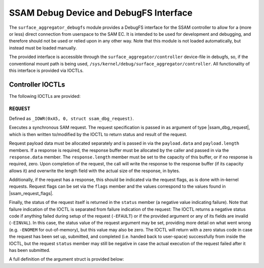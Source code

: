 .. SPDX-License-Identifier: GPL-2.0

.. |u8| replace:: :c:type:`u8 <u8>`
.. |u16| replace:: :c:type:`u16 <u16>`
.. |ssam_dbg_request| replace:: :c:type:`struct ssam_dbg_request <ssam_dbg_request>`
.. |ssam_request_flags| replace:: :c:type:`enum ssam_request_flags <ssam_request_flags>`

=======================================
SSAM Debug Device and DebugFS Interface
=======================================

The ``surface_aggregator_debugfs`` module provides a DebugFS interface for
the SSAM controller to allow for a (more or less) direct connection from
userspace to the SAM EC. It is intended to be used for development and
debugging, and therefore should not be used or relied upon in any other way.
Note that this module is not loaded automatically, but instead must be
loaded manually.

The provided interface is accessible through the
``surface_aggregator/controller`` device-file in debugfs, so, if the
conventional mount path is being used,
``/sys/kernel/debug/surface_aggregator/controller``. All functionality of
this interface is provided via IOCTLs.


Controller IOCTLs
=================

The following IOCTLs are provided:

.. flat-table:: Controller IOCTLs
   :widths: 1 1 1 1 4
   :header-rows: 1

   * - Type
     - Number
     - Direction
     - Name
     - Description

   * - ``0xA5``
     - ``0``
     - ``WR``
     - ``REQUEST``
     - Perform synchronous SAM request.


``REQUEST``
-----------

Defined as ``_IOWR(0xA5, 0, struct ssam_dbg_request)``.

Executes a synchronous SAM request. The request specification is passed in
as argument of type |ssam_dbg_request|, which is then written to/modified
by the IOCTL to return status and result of the request.

Request payload data must be allocated separately and is passed in via the
``payload.data`` and ``payload.length`` members. If a response is required,
the response buffer must be allocated by the caller and passed in via the
``response.data`` member. The ``response.length`` member must be set to the
capacity of this buffer, or if no response is required, zero. Upon
completion of the request, the call will write the response to the response
buffer (if its capacity allows it) and overwrite the length field with the
actual size of the response, in bytes.

Additionally, if the request has a response, this should be indicated via
the request flags, as is done with in-kernel requests. Request flags can be
set via the ``flags`` member and the values correspond to the values found
in |ssam_request_flags|.

Finally, the status of the request itself is returned in the ``status``
member (a negative value indicating failure). Note that failure indication
of the IOCTL is separated from failure indication of the request: The IOCTL
returns a negative status code if anything failed during setup of the
request (``-EFAULT``) or if the provided argument or any of its fields are
invalid (``-EINVAL``). In this case, the status value of the request
argument may be set, providing more detail on what went wrong (e.g.
``-ENOMEM`` for out-of-memory), but this value may also be zero. The IOCTL
will return with a zero status code in case the request has been set up,
submitted, and completed (i.e. handed back to user-space) successfully from
inside the IOCTL, but the request ``status`` member may still be negative in
case the actual execution of the request failed after it has been submitted.

A full definition of the argument struct is provided below:

.. kernel-doc:: drivers/misc/surface_aggregator/clients/surface_aggregator_debugfs.c
   :functions: ssam_dbg_request
